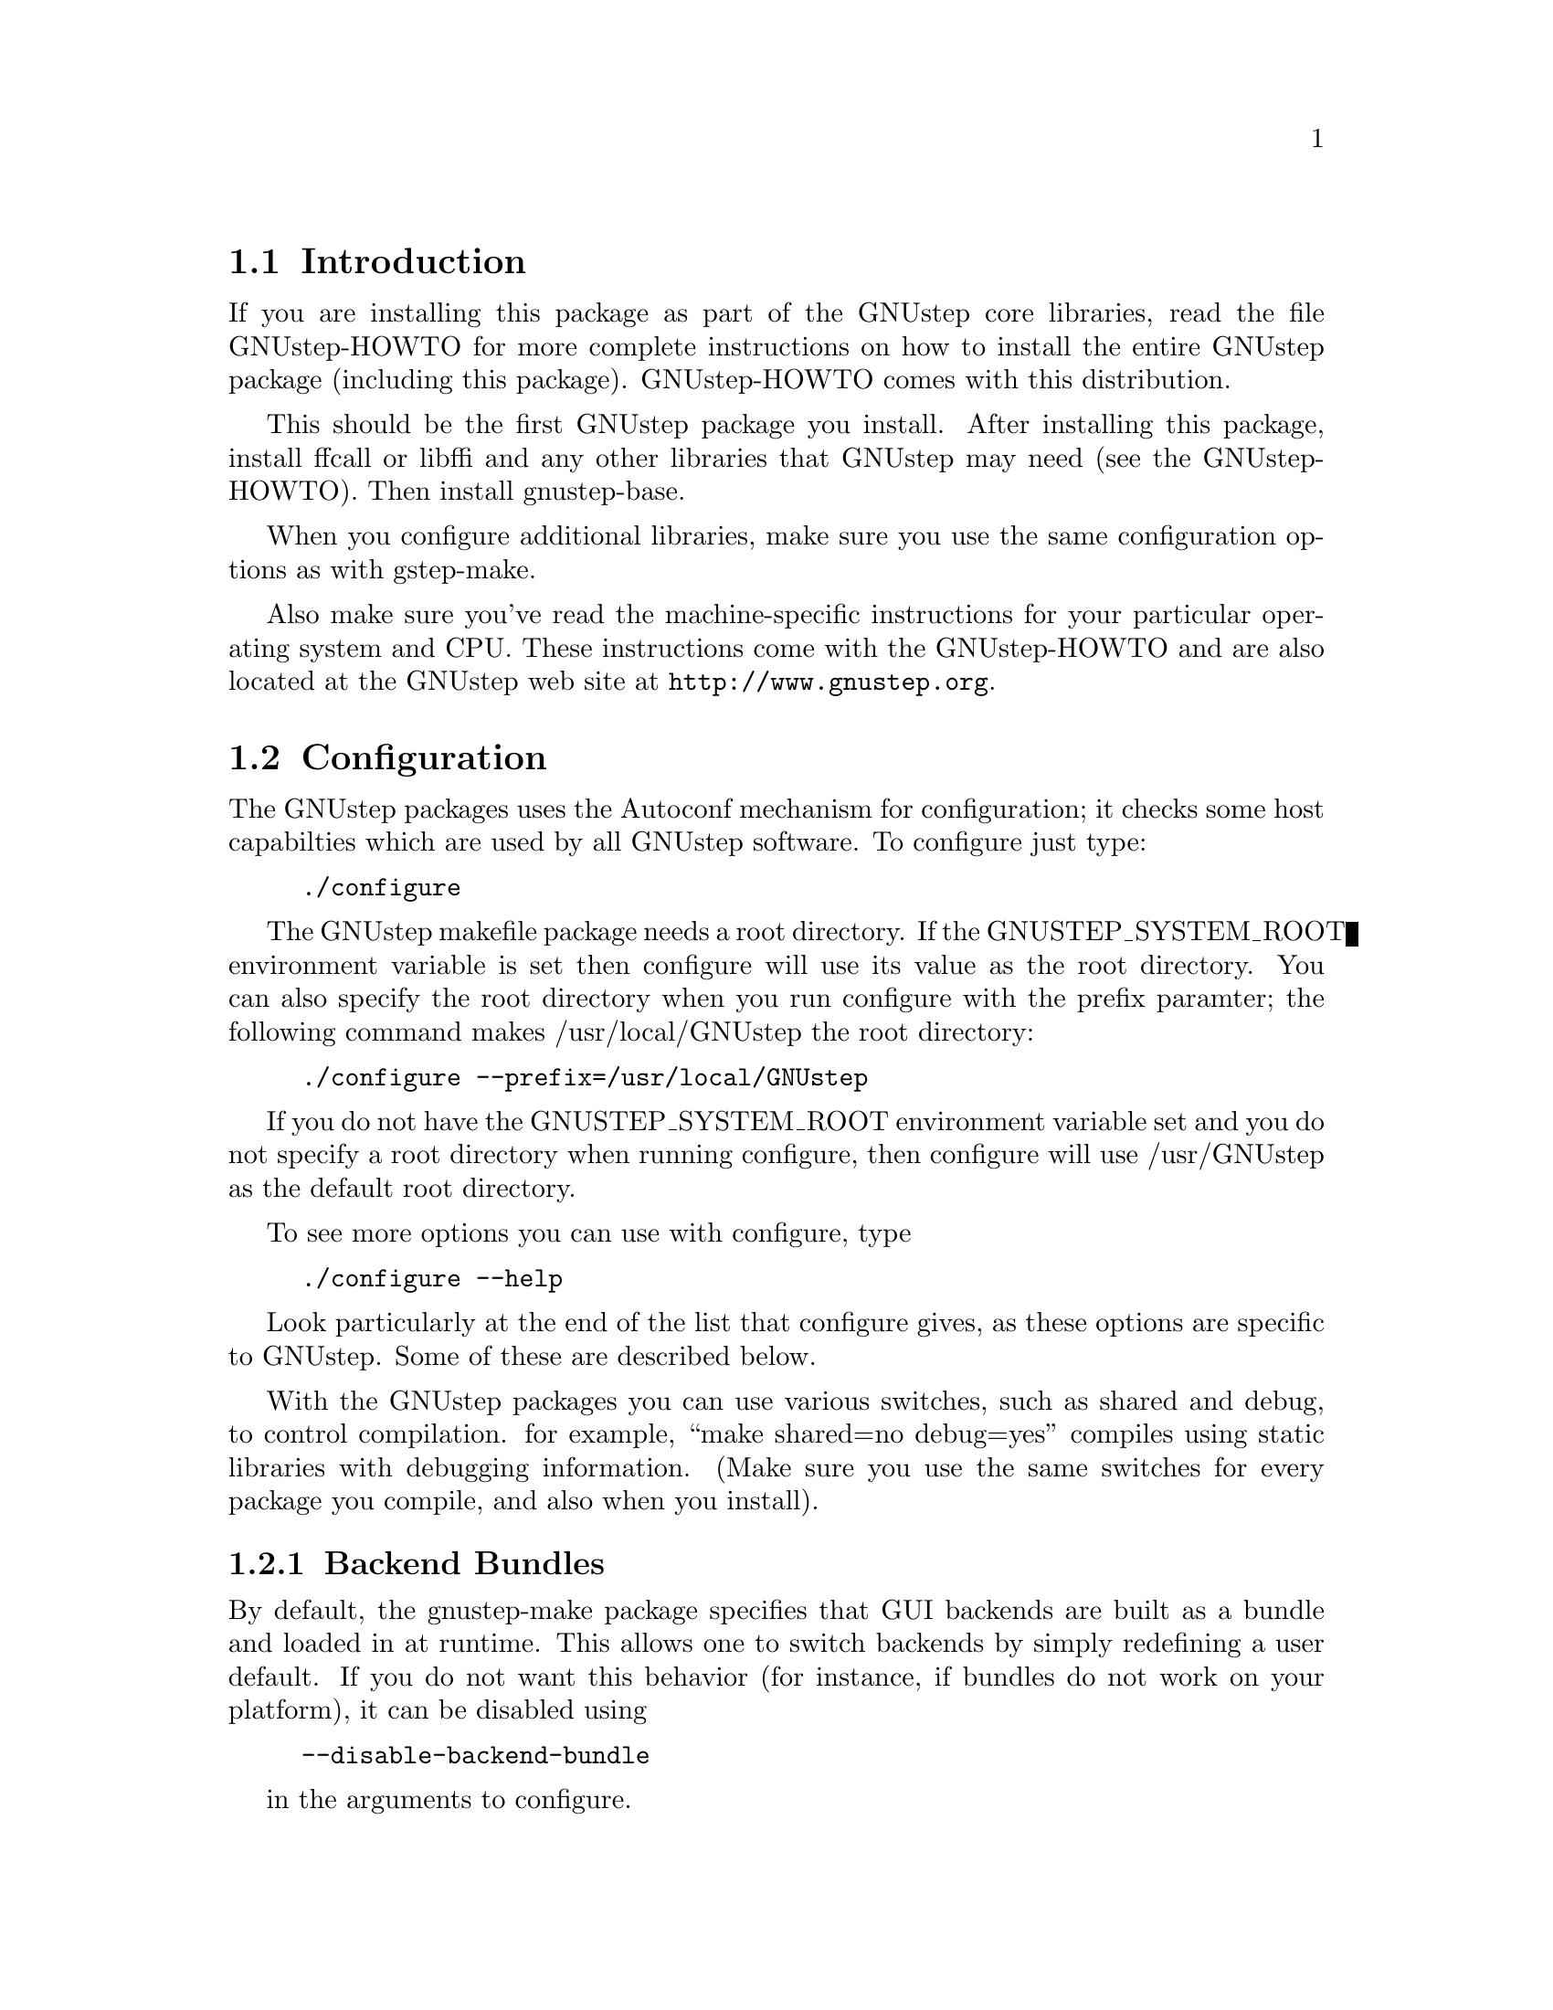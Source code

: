 
@node Top, Introduction, (dir), (dir)
@chapter GNUstep makefile package installation

@menu
* Introduction::                
* Configuration::               
* Installation::                
* Setup::                       
@end menu

@node Introduction, Configuration, Top, Top
@section Introduction

If you are installing this package as part of the GNUstep core
libraries, read the file GNUstep-HOWTO for more complete instructions on
how to install the entire GNUstep package (including this package).
GNUstep-HOWTO comes with this distribution.

This should be the first GNUstep package you install. After installing
this package, install ffcall or libffi and any other libraries that GNUstep may
need (see the GNUstep-HOWTO). Then install gnustep-base.

When you configure additional libraries, make sure you use the same
configuration options as with gstep-make.

Also make sure you've read the machine-specific instructions for your
particular operating system and CPU. These instructions come with the
GNUstep-HOWTO and are also located at the GNUstep web site at
@url{http://www.gnustep.org}.

@node Configuration, Installation, Introduction, Top
@section Configuration

The GNUstep packages uses the Autoconf mechanism for
configuration; it checks some host capabilties which are used by
all GNUstep software.  To configure just type:

@example
./configure
@end example

The GNUstep makefile package needs a root directory.  If the
GNUSTEP_SYSTEM_ROOT environment variable is set then configure will
use its value as the root directory.  You can also specify the root
directory when you run configure with the prefix paramter; the
following command makes /usr/local/GNUstep the root directory:

@example
./configure --prefix=/usr/local/GNUstep
@end example

If you do not have the GNUSTEP_SYSTEM_ROOT environment variable set
and you do not specify a root directory when running configure, then
configure will use /usr/GNUstep as the default root directory.

To see more options you can use with configure, type

@example
./configure --help
@end example

Look particularly at the end of the list that configure gives, as these 
options are specific to GNUstep. Some of these are described below.

With the GNUstep packages you can use various switches, such as shared
and debug, to control compilation. for example, ``make shared=no
debug=yes'' compiles using static libraries with debugging
information. (Make sure you use the same switches for every package you
compile, and also when you install).

@menu
* Backend Bundles::             
* Alternate Libraries::         
* Alternate Thread Library::    
* Warnings for deprecated #import::
* Cross-Compiling::             
* Flat Structure::              
@end menu

@node Backend Bundles, Alternate Libraries, Configuration, Configuration
@subsection Backend Bundles

By default, the gnustep-make package specifies that GUI backends are built
as a bundle and loaded in at runtime. This allows one to switch backends
by simply redefining a user default. If you do not want this behavior (for
instance, if bundles do not work on your platform), it can be disabled using

@example
--disable-backend-bundle
@end example

in the arguments to configure.

@node Alternate Libraries, Alternate Thread Library, Backend Bundles, Configuration
@subsection Alternate Library Setup

You can specify compilation of alternate libraries by using the
with-library-combo option. 

@example
./configure --with-library-combo=nx-gnu-gnu
@end example

to compile with Apple's (NexT's) runtime on Darwin, for example. See the DESIGN
document for more examples of the variety of library combos.

@node Alternate Thread Library, Warnings for deprecated #import, Alternate Libraries, Configuration
@subsection Alternate Thread Library

You can specify compilation of an alternate thread library from the one that
is normally used (or if GNUstep does not know what your normal library is)
with the with-thread-lib option. 

@example
./configure --with-thread-lib="-L/usr/local/lib -lgthread -lglib"
@end example

to use libgthread as your threading library. Note that the Objective-C
runtime (libobjc) must have a compatible threading backend in order to
use this threading library and you must set the appropriate threading backend
by hand in the GNUmakefile if you are using gnustep-objc. If you also need
to set compiler flags, use the CFLAGS variable when calling configure:

@example
CFLAGS="-I/usr/local/include" ./configure --with-thread-lib="-L/usr/local/lib -lgthread -lglib"
@end example

@node Warnings for deprecated #import, Cross-Compiling, Alternate Thread Library, Configuration
@subsection Warnings for deprecated #import

The #import directive, often found in legacy Objective-C code from the
NeXTstep era -- and more recently on code from the Apple MacOS X Cocoa
environment -- is deprecated.  You should use #include instead whenever
possible, and even if you use #import, you should protect all your
headers against multiple inclusions.  The GCC compiler automatically
emits a warning whenever you use #import.  Because many users are
annoyed by these warnings and want to use #import (usually for
compatibility with other systems), gnustep-make automatically disables
these warnings.  But if you want to make sure your Objective-C code is
not using any deprecated feature, you can configure gnustep-make with
--disable-import:
@example
./configure --disable-import
@end example
If you are a legacy or MacOS X user, and wonder why #import is
deprecated, please search the web and the GCC and GNUstep mailing list
archives - there are very precise and sound technical reasons.

@node Cross-Compiling, Flat Structure, Warnings for deprecated #import, Configuration
@subsection Configuring the GNUstep makefile package for a cross-compile target

By default when you run configure, it assumes that you want to create
executables for the same host that you are compiling on; however, the
GNUstep makefile package has been designed to support cross-compiling
just as easily as normal compiling.  In order to add a cross-compile
target to the GNUstep makefile package, you must rerun configure for
that target and reinstall the makefile package.  By rerunning
configure, the appropriate target settings are determined, and
reinstalling the makefile package installs the appropriate files for
that target.  The target parameter is used to specify the target
platform for cross-compiling:

@example
./configure --target=i386-mingw32
make install
@end example

Note that configuring and installing for a cross-compile target does
not eliminate or overwrite the files for any other targets that you
may have configured.  So if you wish to setup the GNUstep makefile
package for multiple targets then just perform the above steps
multiple times.

@example
./configure --target=i386-mingw32
make install
./configure --target=sparc-solaris2.5
make install
./configure --target=alpha-linux-gnu
make install
@end example

@node Flat Structure,  , Cross-Compiling, Configuration
@subsection Configuring the GNUstep makefile package for a flattened structure

On systems where you know you are only interested in supporting a single
operating system, cpu type, and library combination, it's possible to
configure GNUstep to use a 'flattened' directory structure.
You do this by supplying the '--enable-flattened' argument to configure.

In a flattened structure, files are stotred at the top-level rather than
in a @code{$(GNUSTEP_CPU)/$(GNUSTEP_OS)/$(LIBRARY_COMBO)} subdirectory.

You lose a lot of versatility with this layout, but it's simpler (less
intimidating) for naive users to handle.

@node Installation, Setup, Configuration, Top
@section Installation

After you configure the GNUstep makefile package, then you need to
compile the programs that come with the package.  Currently there is
only a single C program which needs to be compiled; all of the other
files are either shell scripts or makefile fragments, so you can
compile and install the makefile package in one step with:

@example
make install
@end example

After you have installed the GNUstep makefile package, there is still
some minor administration to be performed.  Based upon whether you are
setting up the GNUstep environment for a single user or all users on
your system, perform the appropriate step below.

@node Setup,  , Installation, Top
@section Setting up the GNUstep

@menu
* Multi-User::                  
* Single-User::                 
@end menu

@node Multi-User, Single-User, Setup, Setup
@subsection Setting up the GNUstep environment for all users

The GNUstep environment and thus usage of the makefile package is based
almost solely upon the GNUSTEP_SYSTEM_ROOT environment variable.  So
essentially the setup involved is to make sure that the variable is
defined for all users.  The GNUstep.sh file within the makefile package
contains all of the environment variable settings required, so you want
to call that shell.  Some systems, like GNU/Linux have an
@file{/etc/profile.d} directory where scripts can be executed
automatically. Just copy GNUstep.sh to this directory for it to
work. For other UNIX systems, there might be a system wide script that
everyone uses, such as @file{/etc/bashrc}, where you could add
lines similar to these:

@example
# Setup for the GNUstep environment
. /usr/GNUstep/System/Makefiles/GNUstep.sh
@end example

This will source in the GNUstep.sh file and set the environment
variables; thus making them available for all users. Before executing
this script, you can setup a default path for scripts in the
makefiles package to use for searching for tools and apps by
defining the variable GNUSTEP_PATHLIST (and exporting
it). By default, it's set to

@example
$GNUSTEP_USER_ROOT:$GNUSTEP_LOCAL_ROOT:$GNUSTEP_SYSTEM_ROOT
@end example

which might look something like this:

@example
~/GNUstep:/usr/GNUstep/Local:/usr/GNUstep/System
@end example

when all is done.

NB. This path is NOT used by GNUstep tools and applications
themselves ... they use a standard function
NSSearchPathForDirectoriesInDomains() to locate files instead.

@node Single-User,  , Multi-User, Setup
@subsection Setting up the GNUstep environment for a single user

The GNUstep environment and thus usage of the makefile package is
based almost solely upon the GNUSTEP_SYSTEM_ROOT environment variable.
So essentially the setup involved is to make sure that the variable is
defined for the user.  The GNUstep.sh file within the makefile package
contains all of the environment variable settings required, so you
want to call that shell when the user logs in to the system.  Most
shells have some file that you read upon login, for example the BASH
shell reads the .bash_profile file in the user's home directory.  So
you can add the following lines to that file:

@example
# Setup for the GNUstep environment
if [ -f $GNUSTEP_SYSTEM_ROOT/Makefiles/GNUstep.sh ]; then
  . $GNUSTEP_SYSTEM_ROOT/Makefiles/GNUstep.sh
fi
@end example

This will source in the GNUstep.sh file and set the environment
variables; thus making them available for the user.

The GNUstep.sh file will set up GNUSTEP_USER_ROOT to the GNUstep
subdirectory of the users home directory by default.  This may be
overridden by a user providing a .GNUsteprc file in their home
directory.  It may be overridden on a system-wide basis by supplying
a .GNUsteprc file in the GNUSTEP_SYSTEM_ROOT directory.

@example
# Set up to store GNUstep files directly in my home directory
GNUSTEP_USER_ROOT=~
@end example

The system-wide .GNUsteprc file can also contain aa line saying
@example
FORCE_USER_ROOT
@end example
Which will force the value supplied in the system wide file to be used
irrespective of any user specific .GNUsteprc file settings.

@bye
